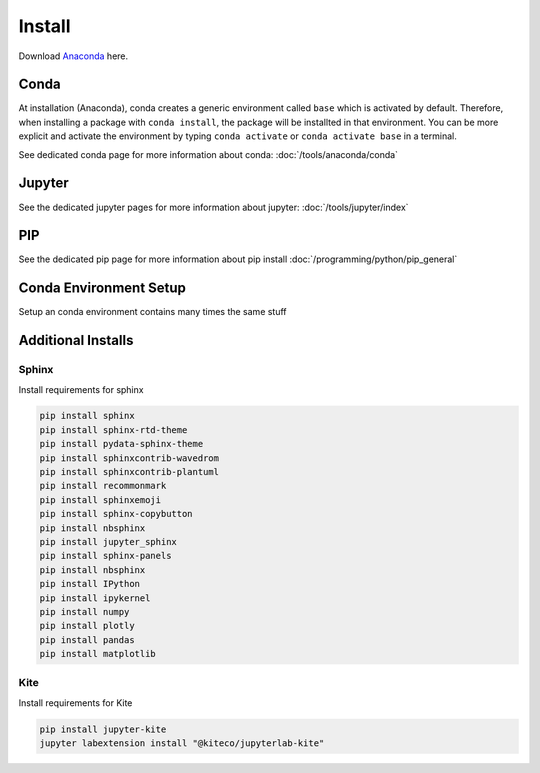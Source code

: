 =======
Install
=======

Download `Anaconda <https://www.anaconda.com/products/individual>`_ here.

Conda
=====

At installation (Anaconda), conda creates a generic environment called ``base`` which is activated by default.
Therefore, when installing a package with ``conda install``, the package will be installted in that environment.
You can be more explicit and activate the environment by typing ``conda activate`` or ``conda activate base`` in a terminal.

See dedicated conda page for more information about conda: :doc:`/tools/anaconda/conda`

Jupyter
=======

See the dedicated jupyter pages for more information about jupyter: :doc:`/tools/jupyter/index`

PIP
===

See the dedicated pip page for more information about pip install :doc:`/programming/python/pip_general`

Conda Environment Setup
=======================

Setup an conda environment contains many times the same stuff

.. code-block:: bat
   :caption: Windows conda environmnt setup

   set CONDAENV=envname
   conda create -n %CONDAENV%

   :: default packages
   conda install pip

   :: pip packages
   pip install IPython
   pip install ipykernel
   pip install numpy
   pip install plotly
   pip install pandas
   pip install matplotlib
   pip install jupyter-kite
   pip install seaborn

   :: jupyterlab extensions
   set NODE_OPTIONS=--max-old-space-size=4096
   jupyter labextension install @jupyter-widgets/jupyterlab-manager plotlywidget@4.9.0 --no-build
   jupyter labextension install jupyterlab-plotly --no-build
   jupyter labextension install run-tag-cells-jlab --no-build
   jupyter labextension install "@kiteco/jupyterlab-kite" --no-build

   jupyter lab build
   set NODE_OPTIONS=


Additional Installs
===================

Sphinx
------

Install requirements for sphinx

.. code-block:: bash

   pip install sphinx
   pip install sphinx-rtd-theme
   pip install pydata-sphinx-theme
   pip install sphinxcontrib-wavedrom
   pip install sphinxcontrib-plantuml
   pip install recommonmark
   pip install sphinxemoji
   pip install sphinx-copybutton
   pip install nbsphinx
   pip install jupyter_sphinx
   pip install sphinx-panels
   pip install nbsphinx
   pip install IPython
   pip install ipykernel
   pip install numpy
   pip install plotly
   pip install pandas
   pip install matplotlib

Kite
----

Install requirements for Kite

.. code-block:: bash

   pip install jupyter-kite
   jupyter labextension install "@kiteco/jupyterlab-kite"
